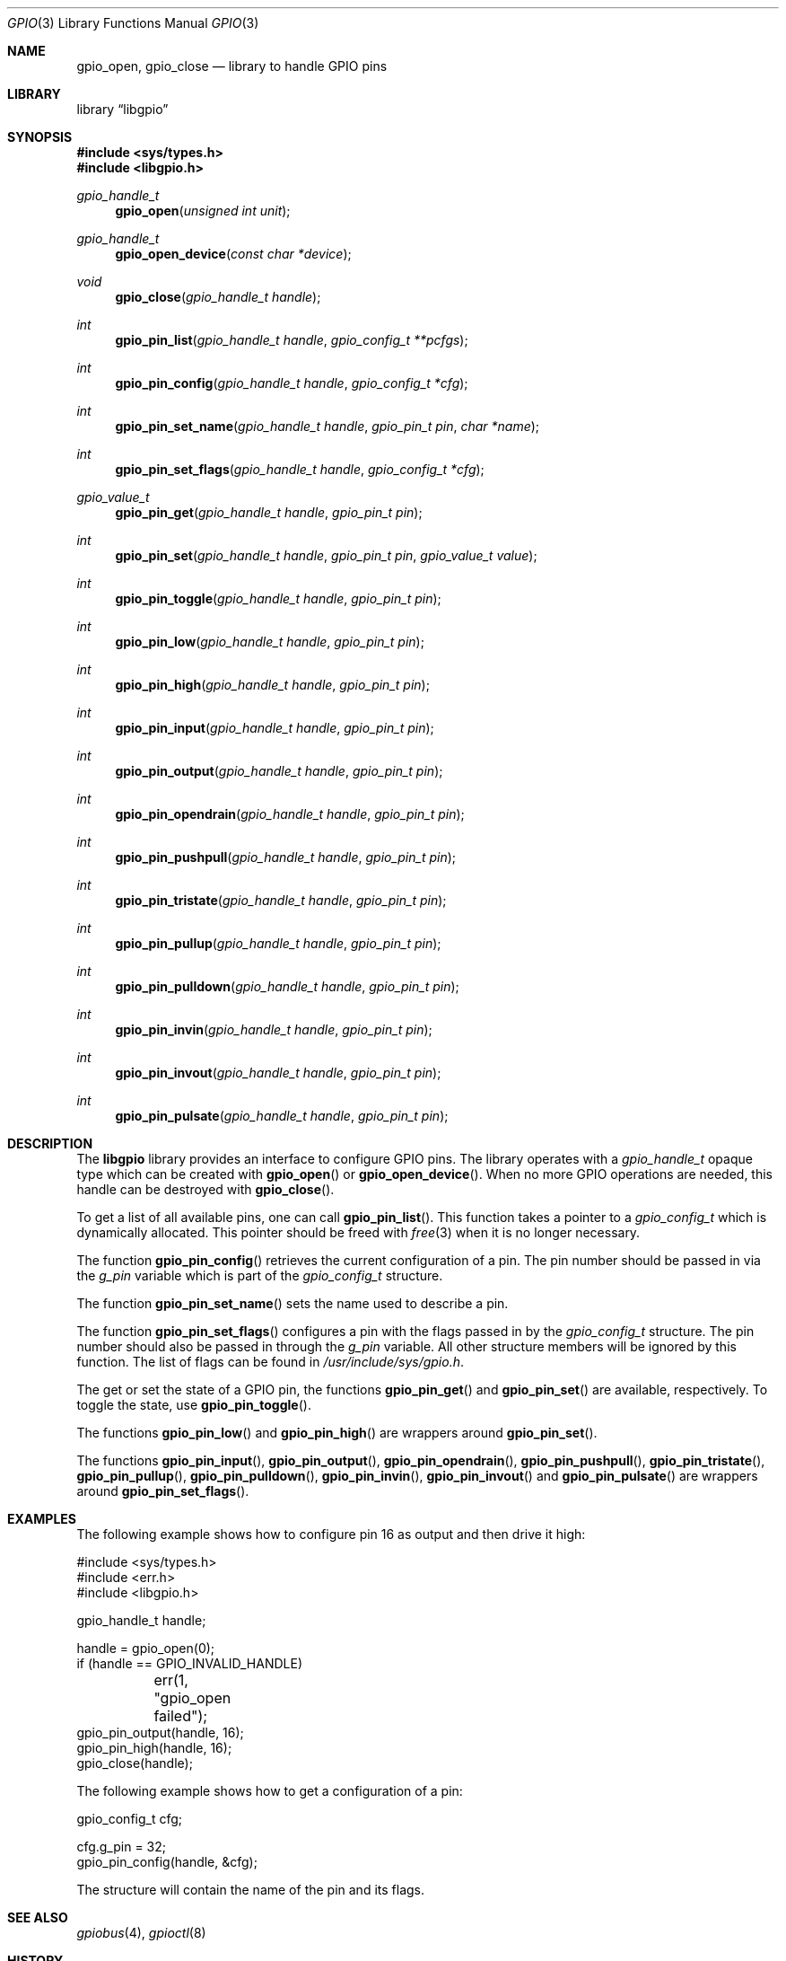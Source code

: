 .\"
.\" Copyright (c) 2014 Rui Paulo
.\" All rights reserved.
.\"
.\" Redistribution and use in source and binary forms, with or without
.\" modification, are permitted provided that the following conditions
.\" are met:
.\" 1. Redistributions of source code must retain the above copyright
.\"    notice, this list of conditions and the following disclaimer.
.\" 2. Redistributions in binary form must reproduce the above copyright
.\"    notice, this list of conditions and the following disclaimer in the
.\"    documentation and/or other materials provided with the distribution.
.\"
.\" THIS SOFTWARE IS PROVIDED BY THE AUTHOR AND CONTRIBUTORS ``AS IS'' AND
.\" ANY EXPRESS OR IMPLIED WARRANTIES, INCLUDING, BUT NOT LIMITED TO, THE
.\" IMPLIED WARRANTIES OF MERCHANTABILITY AND FITNESS FOR A PARTICULAR PURPOSE
.\" ARE DISCLAIMED.  IN NO EVENT SHALL THE AUTHOR OR CONTRIBUTORS BE LIABLE
.\" FOR ANY DIRECT, INDIRECT, INCIDENTAL, SPECIAL, EXEMPLARY, OR CONSEQUENTIAL
.\" DAMAGES (INCLUDING, BUT NOT LIMITED TO, PROCUREMENT OF SUBSTITUTE GOODS
.\" OR SERVICES; LOSS OF USE, DATA, OR PROFITS; OR BUSINESS INTERRUPTION)
.\" HOWEVER CAUSED AND ON ANY THEORY OF LIABILITY, WHETHER IN CONTRACT, STRICT
.\" LIABILITY, OR TORT (INCLUDING NEGLIGENCE OR OTHERWISE) ARISING IN ANY WAY
.\" OUT OF THE USE OF THIS SOFTWARE, EVEN IF ADVISED OF THE POSSIBILITY OF
.\" SUCH DAMAGE.
.\"
.\" $FreeBSD$
.\"
.Dd July 1, 2015
.Dt GPIO 3
.Os
.Sh NAME
.Nm gpio_open ,
.Nm gpio_close
.Nd "library to handle GPIO pins"
.Sh LIBRARY
.Lb libgpio
.Sh SYNOPSIS
.In sys/types.h
.In libgpio.h
.Ft "gpio_handle_t"
.Fn gpio_open "unsigned int unit"
.Ft "gpio_handle_t"
.Fn gpio_open_device "const char *device"
.Ft void
.Fn gpio_close "gpio_handle_t handle"
.Ft int
.Fn gpio_pin_list "gpio_handle_t handle" "gpio_config_t **pcfgs"
.Ft int
.Fn gpio_pin_config "gpio_handle_t handle" "gpio_config_t *cfg"
.Ft int
.Fn gpio_pin_set_name "gpio_handle_t handle" "gpio_pin_t pin" "char *name"
.Ft int
.Fn gpio_pin_set_flags "gpio_handle_t handle" "gpio_config_t *cfg"
.Ft gpio_value_t
.Fn gpio_pin_get "gpio_handle_t handle" "gpio_pin_t pin"
.Ft int
.Fn gpio_pin_set "gpio_handle_t handle" "gpio_pin_t pin" "gpio_value_t value"
.Ft int
.Fn gpio_pin_toggle "gpio_handle_t handle" "gpio_pin_t pin"
.Ft int
.Fn gpio_pin_low "gpio_handle_t handle" "gpio_pin_t pin"
.Ft int
.Fn gpio_pin_high "gpio_handle_t handle" "gpio_pin_t pin"
.Ft int
.Fn gpio_pin_input "gpio_handle_t handle" "gpio_pin_t pin"
.Ft int
.Fn gpio_pin_output "gpio_handle_t handle" "gpio_pin_t pin"
.Ft int
.Fn gpio_pin_opendrain "gpio_handle_t handle" "gpio_pin_t pin"
.Ft int
.Fn gpio_pin_pushpull "gpio_handle_t handle" "gpio_pin_t pin"
.Ft int
.Fn gpio_pin_tristate "gpio_handle_t handle" "gpio_pin_t pin"
.Ft int
.Fn gpio_pin_pullup "gpio_handle_t handle" "gpio_pin_t pin"
.Ft int
.Fn gpio_pin_pulldown "gpio_handle_t handle" "gpio_pin_t pin"
.Ft int
.Fn gpio_pin_invin "gpio_handle_t handle" "gpio_pin_t pin"
.Ft int
.Fn gpio_pin_invout "gpio_handle_t handle" "gpio_pin_t pin"
.Ft int
.Fn gpio_pin_pulsate "gpio_handle_t handle" "gpio_pin_t pin"
.Sh DESCRIPTION
The
.Nm libgpio
library provides an interface to configure GPIO pins.
The library operates with a
.Ft gpio_handle_t
opaque type which can be created with
.Fn gpio_open
or
.Fn gpio_open_device .
When no more GPIO operations are needed, this handle can be destroyed
with
.Fn gpio_close .
.Pp
To get a list of all available pins, one can call
.Fn gpio_pin_list .
This function takes a pointer to a
.Ft gpio_config_t
which is dynamically allocated.
This pointer should be freed with
.Xr free 3
when it is no longer necessary.
.Pp
The function
.Fn gpio_pin_config
retrieves the current configuration of a pin.
The pin number should be passed in via the
.Ft g_pin
variable which is part of the
.Ft gpio_config_t
structure.
.Pp
The function
.Fn gpio_pin_set_name
sets the name used to describe a pin.
.Pp
The function
.Fn gpio_pin_set_flags
configures a pin with the flags passed in by the
.Ft gpio_config_t
structure.
The pin number should also be passed in through the
.Ft g_pin
variable.
All other structure members will be ignored by this function.
The list of flags can be found in
.Pa /usr/include/sys/gpio.h .
.Pp
The get or set the state of a GPIO pin, the functions
.Fn gpio_pin_get
and
.Fn gpio_pin_set
are available, respectively.
To toggle the state, use
.Fn gpio_pin_toggle .
.Pp
The functions
.Fn gpio_pin_low
and
.Fn gpio_pin_high
are wrappers around
.Fn gpio_pin_set .
.Pp
The functions
.Fn gpio_pin_input ,
.Fn gpio_pin_output ,
.Fn gpio_pin_opendrain ,
.Fn gpio_pin_pushpull ,
.Fn gpio_pin_tristate ,
.Fn gpio_pin_pullup ,
.Fn gpio_pin_pulldown ,
.Fn gpio_pin_invin ,
.Fn gpio_pin_invout
and
.Fn gpio_pin_pulsate
are wrappers around
.Fn gpio_pin_set_flags .
.Sh EXAMPLES
The following example shows how to configure pin 16 as output and then
drive it high:
.Bd -literal
#include <sys/types.h>
#include <err.h>
#include <libgpio.h>

gpio_handle_t handle;

handle = gpio_open(0);
if (handle == GPIO_INVALID_HANDLE)
	err(1, "gpio_open failed");
gpio_pin_output(handle, 16);
gpio_pin_high(handle, 16);
gpio_close(handle);
.Ed
.Pp
The following example shows how to get a configuration of a pin:
.Bd -literal
gpio_config_t cfg;

cfg.g_pin = 32;
gpio_pin_config(handle, &cfg);
.Ed
.Pp
The structure will contain the name of the pin and its flags.
.Sh SEE ALSO
.Xr gpiobus 4 ,
.Xr gpioctl 8
.Sh HISTORY
The
.Nm libgpio
library first appeared in
.Fx 11.0 .
.Sh AUTHORS
The
.Nm libgpio
library was implemented by
.An Rui Paulo Aq Mt rpaulo@FreeBSD.org .

